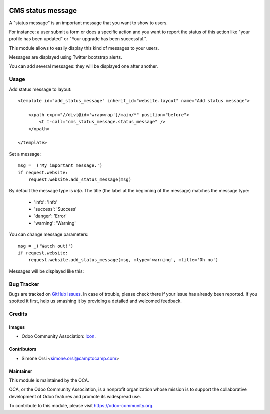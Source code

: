 .. image:: https://img.shields.io/badge/licence-AGPL--3-blue.svg
   :target: http://www.gnu.org/licenses/agpl-3.0-standalone.html
   :alt: License: AGPL-3

==================
CMS status message
==================

A "status message" is an important message that you want to show to users.

For instance: a user submit a form or does a specific action
and you want to report the status of this action
like "your profile has been updated" or "Your upgrade has been successful.".

This module allows to easily display this kind of messages to your users.

Messages are displayed using Twitter bootstrap alerts.

You can add several messages: they will be displayed one after another.

Usage
=====

Add status message to layout::

    <template id="add_status_message" inherit_id="website.layout" name="Add status message">

        <xpath expr="//div[@id='wrapwrap']/main/*" position="before">
            <t t-call="cms_status_message.status_message" />
        </xpath>

    </template>

Set a message::

    msg = _('My important message.')
    if request.website:
        request.website.add_status_message(msg)

By default the message type is `info`.
The title (the label at the beginning of the message) matches the message type:

    * 'info': 'Info'
    * 'success': 'Success'
    * 'danger': 'Error'
    * 'warning': 'Warning'


You can change message parameters::

    msg = _('Watch out!')
    if request.website:
        request.website.add_status_message(msg, mtype='warning', mtitle='Oh no')

Messages will be displayed like this:

|preview|


Bug Tracker
===========

Bugs are tracked on `GitHub Issues
<https://github.com/OCA/website-cms/issues>`_. In case of trouble, please
check there if your issue has already been reported. If you spotted it first,
help us smashing it by providing a detailed and welcomed feedback.

Credits
=======

Images
------

* Odoo Community Association: `Icon <https://github.com/OCA/maintainer-tools/blob/master/template/module/static/description/icon.svg>`_.

Contributors
------------

* Simone Orsi <simone.orsi@camptocamp.com>

Maintainer
----------

.. image:: https://odoo-community.org/logo.png
   :alt: Odoo Community Association
   :target: https://odoo-community.org

This module is maintained by the OCA.

OCA, or the Odoo Community Association, is a nonprofit organization whose
mission is to support the collaborative development of Odoo features and
promote its widespread use.

To contribute to this module, please visit https://odoo-community.org.


.. |preview| image:: ./images/preview.png
